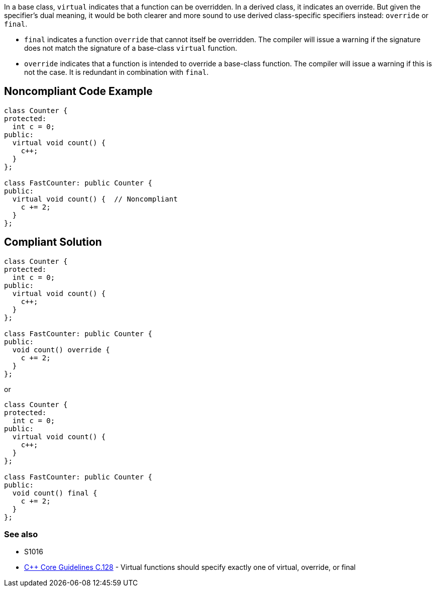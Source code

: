 In a base class, ``++virtual++`` indicates that a function can be overridden. In a derived class, it indicates an override. But given the specifier's dual meaning, it would be both clearer and more sound to use derived class-specific specifiers instead: ``++override++`` or ``++final++``. 

* ``++final++`` indicates a function ``++override++`` that cannot itself be overridden. The compiler will issue a warning if the signature does not match the signature of a base-class ``++virtual++`` function.
* ``++override++`` indicates that a function is intended to override a base-class function. The compiler will issue a warning if this is not the case. It is redundant in combination with ``++final++``.


== Noncompliant Code Example

----
class Counter {
protected:
  int c = 0;
public:
  virtual void count() {
    c++;
  }
};

class FastCounter: public Counter {
public:
  virtual void count() {  // Noncompliant
    c += 2;
  }
};
----


== Compliant Solution

----
class Counter {
protected:
  int c = 0;
public:
  virtual void count() {
    c++;
  }
};

class FastCounter: public Counter {
public:
  void count() override {
    c += 2;
  }
};
----
or

----
class Counter {
protected:
  int c = 0;
public:
  virtual void count() {
    c++;
  }
};

class FastCounter: public Counter {
public:
  void count() final {
    c += 2;
  }
};
----

=== See also

* S1016
* https://github.com/isocpp/CppCoreGuidelines/blob/036324/CppCoreGuidelines.md#c128-virtual-functions-should-specify-exactly-one-of-virtual-override-or-final[{cpp} Core Guidelines C.128] - Virtual functions should specify exactly one of virtual, override, or final


